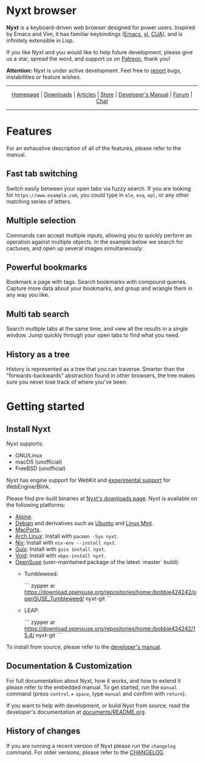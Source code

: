 #+html: <img src="https://nyxt.atlas.engineer/static/image/nyxt_256x256.png" align="right"/>

* Nyxt browser

*Nyxt* is a keyboard-driven web browser designed for power users.  Inspired by
Emacs and Vim, it has familiar keybindings ([[https://en.wikipedia.org/wiki/Emacs][Emacs]], [[https://en.wikipedia.org/wiki/Vim_(text_editor)][vi]], [[https://en.wikipedia.org/wiki/IBM_Common_User_Access][CUA]]), and is infinitely
extensible in Lisp.

If you like Nyxt and you would like to help future development, please give us a
star, spread the word, and support us on [[https://www.patreon.com/nyxt][Patreon]], thank you!

*Attention:* Nyxt is under active development.  Feel free to [[https://github.com/atlas-engineer/nyxt/issues][report]] bugs,
instabilities or feature wishes.

-----

#+html: <div align="center"> <a href="http://nyxt.atlas.engineer/">Homepage</a> | <a href="https://nyxt.atlas.engineer/download">Downloads</a> | <a href="https://nyxt.atlas.engineer/articles">Articles</a> | <a href="https://store.nyxt.atlas.engineer/">Store</a> | <a href="https://github.com/atlas-engineer/nyxt/blob/master/documents/README.org">Developer's Manual</a> | <a href="https://discourse.atlas.engineer/">Forum</a> | <a href="https://kiwiirc.com/nextclient/irc.libera.chat/nyxt">Chat</a> </div>

-----

* Features
For an exhaustive description of all of the features, please refer to the
manual.

** Fast tab switching

Switch easily between your open tabs via fuzzy search.  If you are looking for
~https://www.example.com~, you could type in ~ele~, ~exa~, ~epl~, or any other
matching series of letters.

#+html: <img src="https://nyxt.atlas.engineer/static/image/switch-buffer.png?" align="center"/>

** Multiple selection

Commands can accept multiple inputs, allowing you to quickly perform an
operation against multiple objects.  In the example below we search for
cactuses, and open up several images simultaneously:

#+html: <img src="https://nyxt.atlas.engineer/static/image/multi-select.png?" align="center"/>

** Powerful bookmarks

Bookmark a page with tags.  Search bookmarks with compound queries.  Capture
more data about your bookmarks, and group and wrangle them in any way you like.

#+html: <img src="https://nyxt.atlas.engineer/static/image/bookmark.png?" align="center"/>

** Multi tab search

Search multiple tabs at the same time, and view all the results in a single
window.  Jump quickly through your open tabs to find what you need.

#+html: <img src="https://nyxt.atlas.engineer/static/image/multi-search.png?" align="center"/>

** History as a tree

History is represented as a tree that you can traverse.  Smarter than the
"forwards-backwards" abstraction found in other browsers, the tree makes sure
you never lose track of where you've been.

#+html: <img src="https://nyxt.atlas.engineer/static/image/history.png?" align="center"/>

* Getting started
** Install Nyxt

Nyxt supports:

- GNU/Linux
- macOS (unofficial)
- FreeBSD (unofficial)

Nyxt has engine support for WebKit and _experimental support_ for
WebEngine/Blink.

Please find pre-built binaries at [[https://nyxt.atlas.engineer/download][Nyxt's downloads page]].  Nyxt is available on
the following platforms:

- [[https://www.alpinelinux.org/][Alpine]].
- [[https://www.debian.org][Debian]] and derivatives such as [[https://ubuntu.com/][Ubuntu]] and [[https://linuxmint.com/][Linux Mint]].
- [[https://github.com/atlas-engineer/ports][MacPorts]].
- [[https://archlinux.org/][Arch Linux]]: Install with =pacman -Syu nyxt=.
- [[https://nixos.org/nix/][Nix]]: Install with =nix-env --install nyxt=.
- [[https://guix.gnu.org][Guix]]: Install with =guix install nyxt=.
- [[https://voidlinux.org/][Void]]: Install with =xbps-install nyxt=.
- [[https://www.opensuse.org/][OpenSuse]] (user-maintained package of the latest `master` build):
  - Tumbleweed:

    ```
    zypper ar https://download.opensuse.org/repositories/home:/bobbie424242/openSUSE_Tumbleweed/ nyxt-git
    ```

  - LEAP:

    ```
    zypper ar https://download.opensuse.org/repositories/home:/bobbie424242/15.4/ nyxt-git
    ```

To install from source, please refer to the [[file:documents/README.org][developer's manual]].

** Documentation & Customization

For full documentation about Nyxt, how it works, and how to extend it please
refer to the embedded manual.  To get started, run the =manual= command (press
=control= + =space=, type =manual= and confirm with =return=).

If you want to help with development, or build Nyxt from source, read the
developer's documentation at [[file:documents/README.org][documents/README.org]].

** History of changes

If you are running a recent version of Nyxt please run the =changelog= command.
For older versions, please refer to the [[https://github.com/atlas-engineer/nyxt/blob/2.2.1/documents/CHANGELOG.org][CHANGELOG]].
